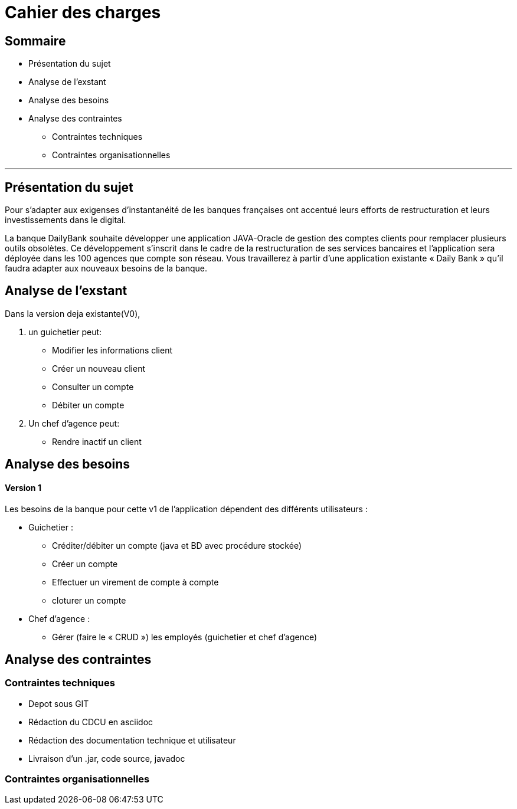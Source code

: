 = Cahier des charges

== Sommaire

* Présentation du sujet
* Analyse de l'exstant
* Analyse des besoins
* Analyse des contraintes
** Contraintes techniques
** Contraintes organisationnelles

'''

== Présentation du sujet
Pour s'adapter aux exigenses d'instantanéité de les banques françaises ont accentué leurs efforts de restructuration et leurs investissements dans le digital.

La banque DailyBank souhaite développer une application JAVA-Oracle de gestion des comptes clients pour remplacer plusieurs outils obsolètes. Ce développement s’inscrit dans le cadre de la restructuration de ses services bancaires et l’application sera déployée dans les 100 agences que compte son réseau. Vous travaillerez à partir d’une application existante « Daily Bank » qu’il faudra adapter aux nouveaux besoins de la banque.

== Analyse de l'exstant

Dans la version deja existante(V0),

. un guichetier peut:

- Modifier les informations client
- Créer un nouveau client
- Consulter un compte
- Débiter un compte

. Un chef d'agence peut:

- Rendre inactif un client

== Analyse des besoins
==== Version 1
Les besoins de la banque pour cette  v1 de l'application dépendent des différents utilisateurs :

* Guichetier :
** Créditer/débiter un compte (java et BD avec procédure stockée)
** Créer un compte
** Effectuer un virement de compte à compte
** cloturer un compte
* Chef d'agence :
** Gérer (faire le « CRUD ») les employés (guichetier et chef d’agence)

== Analyse des contraintes
=== Contraintes techniques
* Depot sous GIT
* Rédaction du CDCU en asciidoc
* Rédaction des documentation technique et utilisateur
* Livraison d'un .jar, code source, javadoc

=== Contraintes organisationnelles

